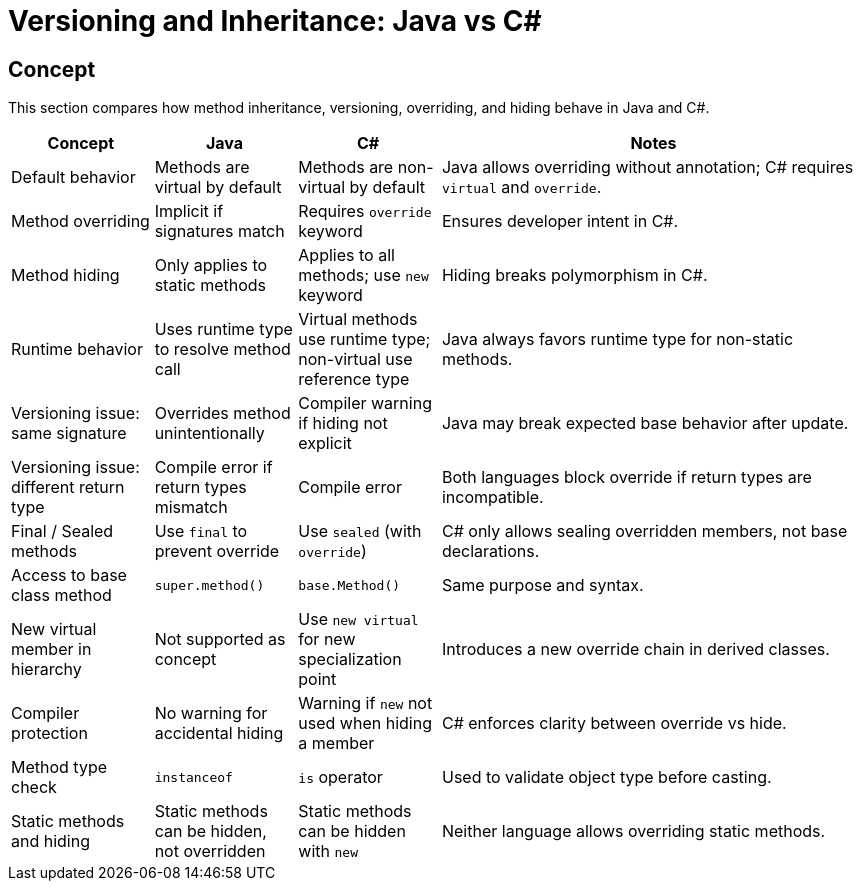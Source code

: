 = Versioning and Inheritance: Java vs C#

== Concept
This section compares how method inheritance, versioning, overriding, and hiding behave in Java and C#.

[cols="1,1,1,3", options="header"]
|===
| **Concept**                  | **Java**                                        | **C#**                                                 | **Notes**

| Default behavior             | Methods are virtual by default                 | Methods are non-virtual by default                     | Java allows overriding without annotation; C# requires `virtual` and `override`.
| Method overriding            | Implicit if signatures match                  | Requires `override` keyword                            | Ensures developer intent in C#.
| Method hiding                | Only applies to static methods                | Applies to all methods; use `new` keyword              | Hiding breaks polymorphism in C#.
| Runtime behavior             | Uses runtime type to resolve method call      | Virtual methods use runtime type; non-virtual use reference type | Java always favors runtime type for non-static methods.
| Versioning issue: same signature | Overrides method unintentionally              | Compiler warning if hiding not explicit                | Java may break expected base behavior after update.
| Versioning issue: different return type | Compile error if return types mismatch     | Compile error                                           | Both languages block override if return types are incompatible.
| Final / Sealed methods       | Use `final` to prevent override               | Use `sealed` (with `override`)                         | C# only allows sealing overridden members, not base declarations.
| Access to base class method  | `super.method()`                              | `base.Method()`                                        | Same purpose and syntax.
| New virtual member in hierarchy | Not supported as concept                    | Use `new virtual` for new specialization point         | Introduces a new override chain in derived classes.
| Compiler protection          | No warning for accidental hiding              | Warning if `new` not used when hiding a member         | C# enforces clarity between override vs hide.
| Method type check            | `instanceof`                                  | `is` operator                                          | Used to validate object type before casting.
| Static methods and hiding    | Static methods can be hidden, not overridden  | Static methods can be hidden with `new`                | Neither language allows overriding static methods.
|===

